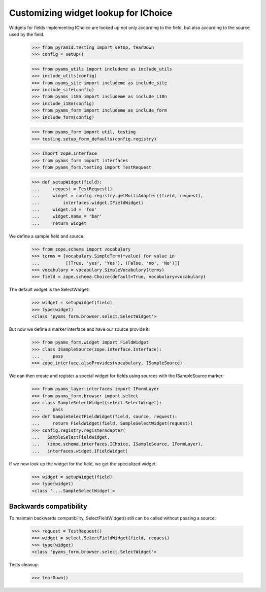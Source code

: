 Customizing widget lookup for IChoice
-------------------------------------

Widgets for fields implementing IChoice are looked up not only according to the
field, but also according to the source used by the field.

  >>> from pyramid.testing import setUp, tearDown
  >>> config = setUp()

  >>> from pyams_utils import includeme as include_utils
  >>> include_utils(config)
  >>> from pyams_site import includeme as include_site
  >>> include_site(config)
  >>> from pyams_i18n import includeme as include_i18n
  >>> include_i18n(config)
  >>> from pyams_form import includeme as include_form
  >>> include_form(config)

  >>> from pyams_form import util, testing
  >>> testing.setup_form_defaults(config.registry)

  >>> import zope.interface
  >>> from pyams_form import interfaces
  >>> from pyams_form.testing import TestRequest

  >>> def setupWidget(field):
  ...     request = TestRequest()
  ...     widget = config.registry.getMultiAdapter((field, request),
  ...         interfaces.widget.IFieldWidget)
  ...     widget.id = 'foo'
  ...     widget.name = 'bar'
  ...     return widget

We define a sample field and source:

  >>> from zope.schema import vocabulary
  >>> terms = [vocabulary.SimpleTerm(*value) for value in
  ...          [(True, 'yes', 'Yes'), (False, 'no', 'No')]]
  >>> vocabulary = vocabulary.SimpleVocabulary(terms)
  >>> field = zope.schema.Choice(default=True, vocabulary=vocabulary)

The default widget is the SelectWidget:

  >>> widget = setupWidget(field)
  >>> type(widget)
  <class 'pyams_form.browser.select.SelectWidget'>

But now we define a marker interface and have our source provide it:

  >>> from pyams_form.widget import FieldWidget
  >>> class ISampleSource(zope.interface.Interface):
  ...     pass
  >>> zope.interface.alsoProvides(vocabulary, ISampleSource)

We can then create and register a special widget for fields using sources with
the ISampleSource marker:

  >>> from pyams_layer.interfaces import IFormLayer
  >>> from pyams_form.browser import select
  >>> class SampleSelectWidget(select.SelectWidget):
  ...     pass
  >>> def SampleSelectFieldWidget(field, source, request):
  ...     return FieldWidget(field, SampleSelectWidget(request))
  >>> config.registry.registerAdapter(
  ...   SampleSelectFieldWidget,
  ...   (zope.schema.interfaces.IChoice, ISampleSource, IFormLayer),
  ...   interfaces.widget.IFieldWidget)

If we now look up the widget for the field, we get the specialized widget:

  >>> widget = setupWidget(field)
  >>> type(widget)
  <class '....SampleSelectWidget'>

Backwards compatibility
#######################

To maintain backwards compatibility, SelectFieldWidget() still can be called
without passing a source:

  >>> request = TestRequest()
  >>> widget = select.SelectFieldWidget(field, request)
  >>> type(widget)
  <class 'pyams_form.browser.select.SelectWidget'>


Tests cleanup:

  >>> tearDown()

